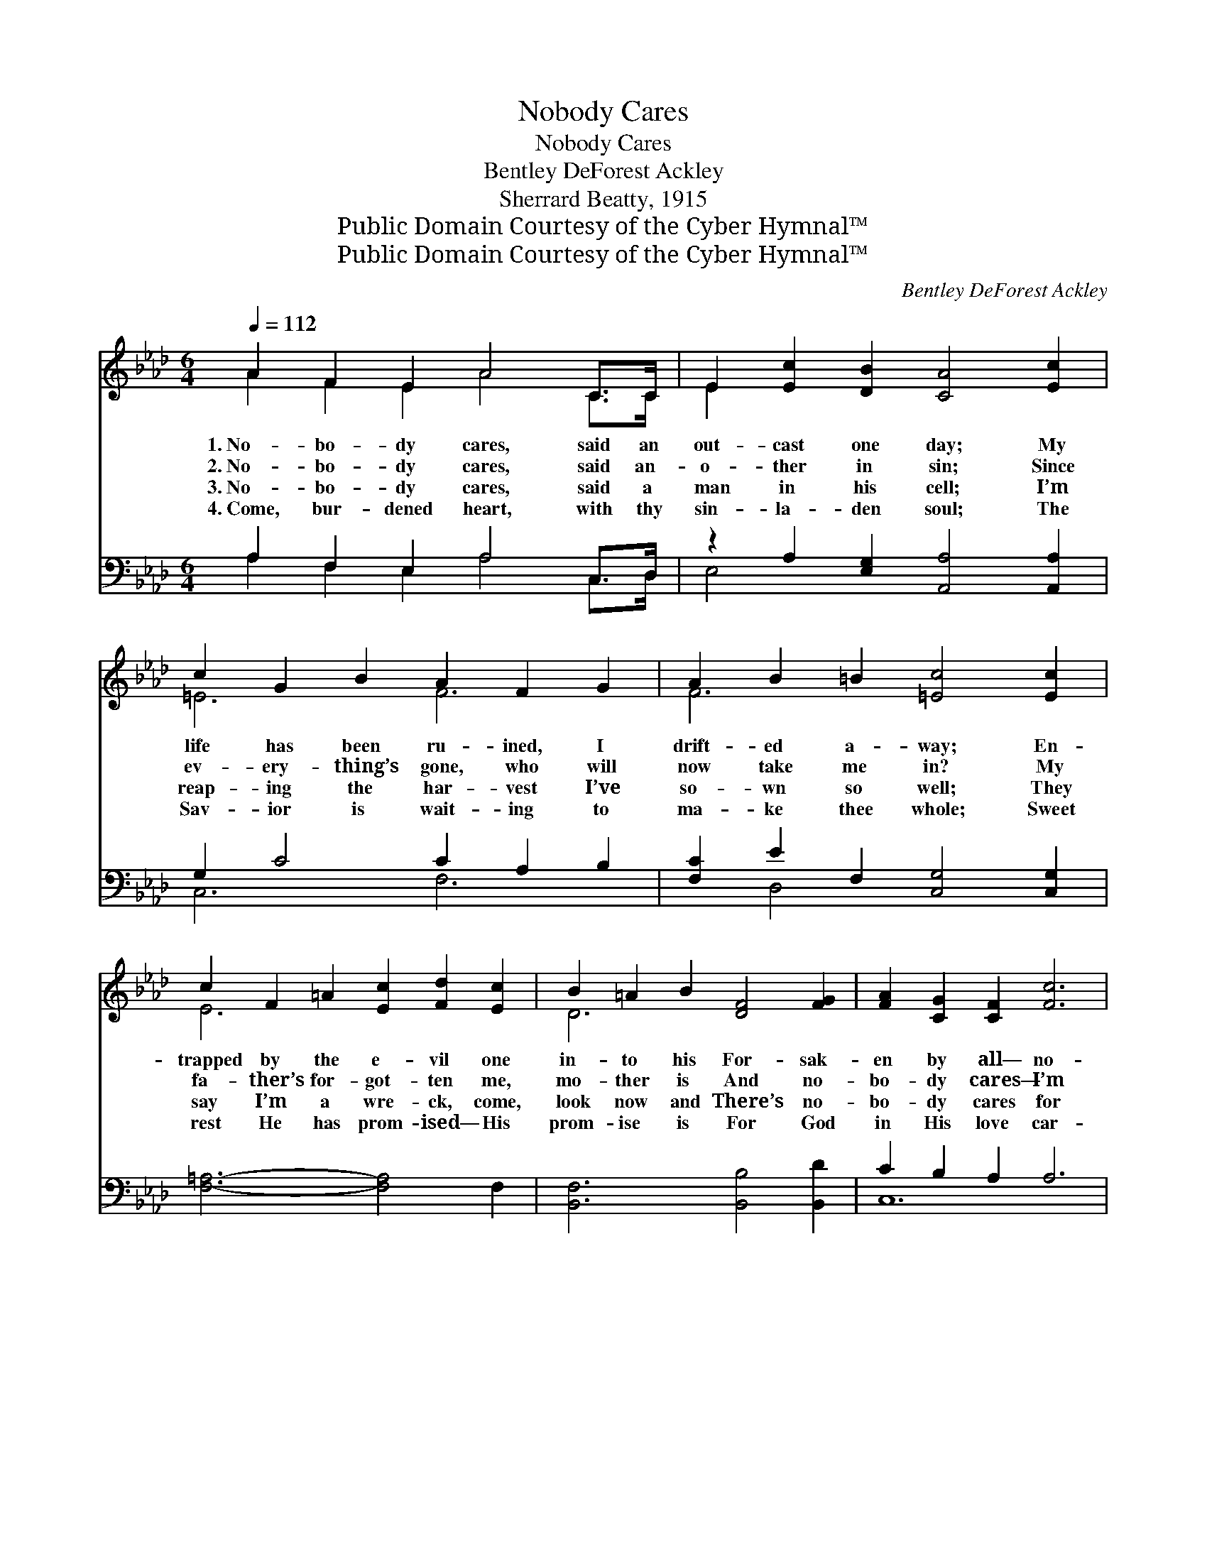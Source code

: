 X:1
T:Nobody Cares
T:Nobody Cares
T:Bentley DeForest Ackley
T:Sherrard Beatty, 1915
T:Public Domain Courtesy of the Cyber Hymnal™
T:Public Domain Courtesy of the Cyber Hymnal™
C:Bentley DeForest Ackley
Z:Public Domain
Z:Courtesy of the Cyber Hymnal™
%%score ( 1 2 ) ( 3 4 )
L:1/8
Q:1/4=112
M:6/4
K:Ab
V:1 treble 
V:2 treble 
V:3 bass 
V:4 bass 
V:1
 A2 F2 E2 A4 C>C | E2 [Ec]2 [DB]2 [CA]4 [Ec]2 | c2 G2 B2 A2 F2 G2 | A2 B2 =B2 [=Ec]4 [Ec]2 | %4
w: 1.~No- bo- dy cares, said an|out- cast one day; My|life has been ru- ined, I|drift- ed a- way; En-|
w: 2.~No- bo- dy cares, said an-|o- ther in sin; Since|ev- ery- thing’s gone, who will|now take me in? My|
w: 3.~No- bo- dy cares, said a|man in his cell; I’m|reap- ing the har- vest I’ve|so- wn so well; They|
w: 4.~Come, bur- dened heart, with thy|sin- la- den soul; The|Sav- ior is wait- ing to|ma- ke thee whole; Sweet|
 c2 F2 =A2 [Ec]2 [Fd]2 [Ec]2 | B2 =A2 B2 [DF]4 [FG]2 | [FA]2 [CG]2 [CF]2 [Fc]6 | %7
w: trapped by the e- vil one|in- to his For- sak-|en by all— no-|
w: fa- ther’s for- got- ten me,|mo- ther is And no-|bo- dy cares— I’m|
w: say I’m a wre- ck, come,|look now and There’s no-|bo- dy cares for|
w: rest He has prom- ised— His|prom- ise is For God|in His love car-|
"^riten." z2 A2 [CGB]2 [CFA]6 ||"^Refrain" G2 F2 E2 [Ed]4 [DG]2 | [CA]2 [B,G]2 [CA]2 [Ec]4 [CE]2 | %10
w: bo- dy cares!|||
w: left a- lone.|No- bo- dy cares? That|may have been true; But|
w: me, for me.|||
w: eth for you.|||
 =D2 F2 A2 c2 B2 A2 | G2 A2 =A2 [EB]4 [Ed]2 | [Ec]2 [=D=B]2 [Ec]2 [CA]2 [_DG]2 [EA]2 | %13
w: |||
w: wan- der- ing one, we are|pray- ing for you; O|* list to the sto- ry|
w: |||
w: |||
 B2 A2 F2 [CE]6 | F2 G2 [=B,F]2 [CE]2 [Ed]2 [Ec]2 | [Ec]4 [DB]2 [CA]6 |] %16
w: |||
w: of love ev- er|new; Je- sus, my Sav- ior,|cares for you.|
w: |||
w: |||
V:2
 A2 F2 E2 A4 C>C | E2 x10 | =E6 F6 | F6 x6 | E6 x6 | D6- x6 | x12 | [Cc]4 x8 || D6 x6 | x12 | %10
 B,6 =D6 | E6- x6 | x12 | D6 x6 | D4 x8 | x12 |] %16
V:3
 A,2 F,2 E,2 A,4 C,>D, | z2 A,2 [E,G,]2 [A,,A,]4 [A,,A,]2 | G,2 C4 C2 A,2 B,2 | %3
 [F,C]2 E2 F,2 [C,G,]4 [C,G,]2 | [F,=A,]6- [F,A,]4 F,2 | [B,,F,]6 [B,,B,]4 [B,,D]2 | %6
 C2 B,2 A,2 A,6 | [C,A,]4 C,2 [F,,F,]6 || B,2 A,2 G,2 [E,G,]4 [E,B,]2 | %9
 [A,,A,]4 [A,,E,]2 [A,,A,]6 | A,6 F,4 B,2 | B,2 F,2 ^F,2 [E,G,]4 [E,G,]2 | %12
 A,6 [A,,E,]2 [B,,E,]2 [C,A,]2 | F,4 A,2 [A,,A,]6 | [D,A,]4 [=D,A,]2 [E,A,]2 [G,B,]2 A,2 | %15
 A,2 F,2 [E,G,]2 [A,,E,A,]6 |] %16
V:4
 A,2 F,2 E,2 A,4 C,>D, | E,4- x8 | C,6 F,6 | x2 D,4 x6 | x12 | x12 | C,12 | x4 C,2 x6 || E,6- x6 | %9
 x12 | B,,12 | E,6- x6 | A,6 x6 | D,6 x6 | x10 A,2 | E,4 x8 |] %16

